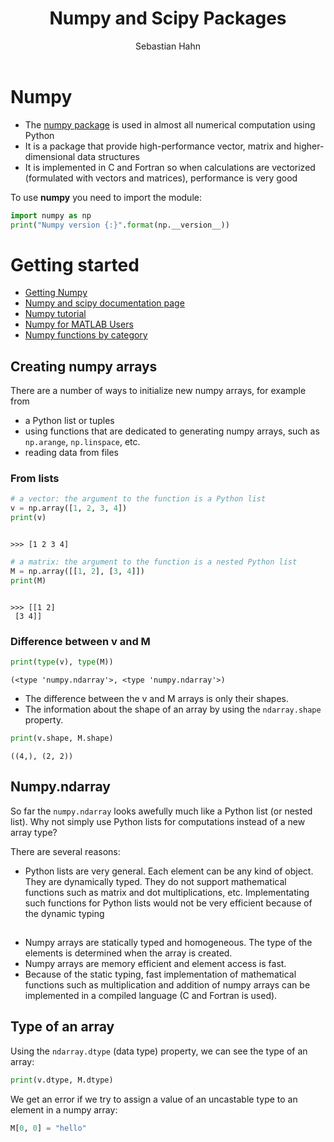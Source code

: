 #+OPTIONS: reveal_center:t reveal_control:t reveal_height:-1
#+OPTIONS: reveal_history:nil reveal_keyboard:t reveal_mathjax:nil
#+OPTIONS: reveal_overview:t reveal_progress:t
#+OPTIONS: reveal_rolling_links:nil reveal_slide_number:t
#+OPTIONS: reveal_title_slide:t reveal_width:-1
#+options: toc:nil ^:nil num:nil
#+REVEAL_MARGIN: -1
#+REVEAL_MIN_SCALE: -1
#+REVEAL_MAX_SCALE: -1
#+REVEAL_ROOT: ../reveal.js
#+REVEAL_TRANS: default
#+REVEAL_SPEED: default
#+REVEAL_THEME: black
#+REVEAL_EXTRA_CSS: ../code_formatting.css
#+REVEAL_EXTRA_JS: 
#+REVEAL_HLEVEL: 1
#+REVEAL_TITLE_SLIDE_TEMPLATE: <h1>%t</h1> <h2>%a</h2> <h2>%e</h2> <h2>%d</h2>
#+REVEAL_TITLE_SLIDE_BACKGROUND:
#+REVEAL_TITLE_SLIDE_BACKGROUND_SIZE:
#+REVEAL_TITLE_SLIDE_BACKGROUND_REPEAT:
#+REVEAL_TITLE_SLIDE_BACKGROUND_TRANSITION:
#+REVEAL_MATHJAX_URL: http://cdn.mathjax.org/mathjax/latest/MathJax.js?config=TeX-AMS-MML_HTMLorMML
#+REVEAL_SLIDE_NUMBER: t
#+REVEAL_PREAMBLE:
#+REVEAL_HEAD_PREAMBLE:
#+REVEAL_POSTAMBLE:
#+REVEAL_MULTIPLEX_ID:
#+REVEAL_MULTIPLEX_SECRET:
#+REVEAL_MULTIPLEX_URL:
#+REVEAL_MULTIPLEX_SOCKETIO_URL:
#+REVEAL_PLUGINS:

#+AUTHOR: Sebastian Hahn
#+EMAIL: 
#+TITLE: Numpy and Scipy Packages

* Numpy
- The [[http://www.numpy.org][numpy package]] is used in almost all numerical computation using Python
- It is a package that provide high-performance vector, matrix and
  higher-dimensional data structures
- It is implemented in C and Fortran so when calculations are vectorized
  (formulated with vectors and matrices), performance is very good

To use *numpy* you need to import the module:
#+begin_src python :results output :exports both :tangle lecture5.py :session *python*
import numpy as np 
print("Numpy version {:}".format(np.__version__))
#+end_src

#+results:
* Getting started
- [[http://www.scipy.org/scipylib/download.html][Getting Numpy]]
- [[http://docs.scipy.org/doc/][Numpy and scipy documentation page]]
- [[http://www.scipy.org/Tentative_NumPy_Tutorial][Numpy tutorial]]
- [[http://www.scipy.org/NumPy_for_Matlab_Users][Numpy for MATLAB Users]]
- [[http://www.scipy.org/Numpy_Functions_by_Category][Numpy functions by category]]
** Creating numpy arrays
There are a number of ways to initialize new numpy arrays, for example from
- a Python list or tuples
- using functions that are dedicated to generating numpy arrays, such as
  =np.arange=, =np.linspace=, etc.
- reading data from files
*** From lists
#+begin_src python :results output :exports both :tangle lecture5.py :session *python*
# a vector: the argument to the function is a Python list
v = np.array([1, 2, 3, 4])
print(v)
#+end_src

#+RESULTS:
: 
: >>> [1 2 3 4]

#+begin_src python :results output :exports both :tangle lecture5.py :session *python*
# a matrix: the argument to the function is a nested Python list
M = np.array([[1, 2], [3, 4]])
print(M)
#+end_src

#+RESULTS:
: 
: >>> [[1 2]
:  [3 4]]

*** Difference between v and M

#+begin_src python :results output :exports both :tangle lecture5.py :session *python*
print(type(v), type(M))
#+end_src

#+RESULTS:
: (<type 'numpy.ndarray'>, <type 'numpy.ndarray'>)
- The difference between the v and M arrays is only their shapes.
- The information about the shape of an array by using the =ndarray.shape=
  property.

#+begin_src python :results output :exports both :tangle lecture5.py :session *python*
print(v.shape, M.shape)
#+end_src

#+RESULTS:
: ((4,), (2, 2))
** Numpy.ndarray
So far the =numpy.ndarray= looks awefully much like a Python list (or nested
list). Why not simply use Python lists for computations instead of a new array
type?

There are several reasons:
- Python lists are very general. Each element can be any kind of object. They
  are dynamically typed. They do not support mathematical functions such as
  matrix and dot multiplications, etc. Implementating such functions for Python
  lists would not be very efficient because of the dynamic typing
** 
- Numpy arrays are statically typed and homogeneous. The type of the elements is
  determined when the array is created.
- Numpy arrays are memory efficient and element access is fast.
- Because of the static typing, fast implementation of mathematical functions
  such as multiplication and addition of numpy arrays can be implemented in a
  compiled language (C and Fortran is used).
** Type of an array
Using the =ndarray.dtype= (data type) property, we can see the type of an array:

#+begin_src python :results output :exports both :tangle lecture5.py :session *python*
print(v.dtype, M.dtype)
#+end_src

We get an error if we try to assign a value of an uncastable type to an element
in a numpy array:

#+begin_src python :results output :exports both :tangle lecture5.py :session *python*
M[0, 0] = "hello"
#+end_src

